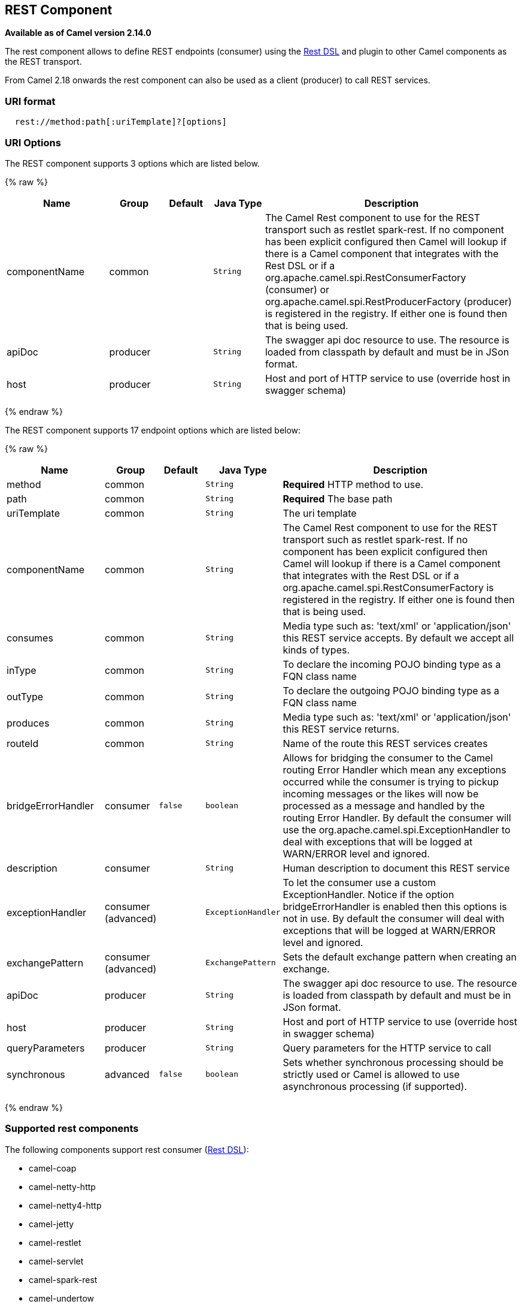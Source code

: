 ## REST Component

*Available as of Camel version 2.14.0*

The rest component allows to define REST endpoints (consumer) using the
link:rest-dsl.html[Rest DSL] and plugin to other Camel components as the
REST transport.

From Camel 2.18 onwards the rest component can also be used as a client (producer) to call REST services.

### URI format

[source,java]
--------------------------------------------
  rest://method:path[:uriTemplate]?[options]
--------------------------------------------

### URI Options

// component options: START
The REST component supports 3 options which are listed below.



{% raw %}
[width="100%",cols="2,1,1m,1m,5",options="header"]
|=======================================================================
| Name | Group | Default | Java Type | Description
| componentName | common |  | String | The Camel Rest component to use for the REST transport such as restlet spark-rest. If no component has been explicit configured then Camel will lookup if there is a Camel component that integrates with the Rest DSL or if a org.apache.camel.spi.RestConsumerFactory (consumer) or org.apache.camel.spi.RestProducerFactory (producer) is registered in the registry. If either one is found then that is being used.
| apiDoc | producer |  | String | The swagger api doc resource to use. The resource is loaded from classpath by default and must be in JSon format.
| host | producer |  | String | Host and port of HTTP service to use (override host in swagger schema)
|=======================================================================
{% endraw %}
// component options: END

// endpoint options: START
The REST component supports 17 endpoint options which are listed below:

{% raw %}
[width="100%",cols="2,1,1m,1m,5",options="header"]
|=======================================================================
| Name | Group | Default | Java Type | Description
| method | common |  | String | *Required* HTTP method to use.
| path | common |  | String | *Required* The base path
| uriTemplate | common |  | String | The uri template
| componentName | common |  | String | The Camel Rest component to use for the REST transport such as restlet spark-rest. If no component has been explicit configured then Camel will lookup if there is a Camel component that integrates with the Rest DSL or if a org.apache.camel.spi.RestConsumerFactory is registered in the registry. If either one is found then that is being used.
| consumes | common |  | String | Media type such as: 'text/xml' or 'application/json' this REST service accepts. By default we accept all kinds of types.
| inType | common |  | String | To declare the incoming POJO binding type as a FQN class name
| outType | common |  | String | To declare the outgoing POJO binding type as a FQN class name
| produces | common |  | String | Media type such as: 'text/xml' or 'application/json' this REST service returns.
| routeId | common |  | String | Name of the route this REST services creates
| bridgeErrorHandler | consumer | false | boolean | Allows for bridging the consumer to the Camel routing Error Handler which mean any exceptions occurred while the consumer is trying to pickup incoming messages or the likes will now be processed as a message and handled by the routing Error Handler. By default the consumer will use the org.apache.camel.spi.ExceptionHandler to deal with exceptions that will be logged at WARN/ERROR level and ignored.
| description | consumer |  | String | Human description to document this REST service
| exceptionHandler | consumer (advanced) |  | ExceptionHandler | To let the consumer use a custom ExceptionHandler. Notice if the option bridgeErrorHandler is enabled then this options is not in use. By default the consumer will deal with exceptions that will be logged at WARN/ERROR level and ignored.
| exchangePattern | consumer (advanced) |  | ExchangePattern | Sets the default exchange pattern when creating an exchange.
| apiDoc | producer |  | String | The swagger api doc resource to use. The resource is loaded from classpath by default and must be in JSon format.
| host | producer |  | String | Host and port of HTTP service to use (override host in swagger schema)
| queryParameters | producer |  | String | Query parameters for the HTTP service to call
| synchronous | advanced | false | boolean | Sets whether synchronous processing should be strictly used or Camel is allowed to use asynchronous processing (if supported).
|=======================================================================
{% endraw %}
// endpoint options: END

### Supported rest components

The following components support rest consumer (link:rest-dsl.html[Rest DSL]):

* camel-coap
* camel-netty-http
* camel-netty4-http
* camel-jetty
* camel-restlet
* camel-servlet
* camel-spark-rest
* camel-undertow

The following components support rest producer:

* camel-http
* camel-http4
* camel-netty4-http
* camel-jetty
* camel-restlet
* camel-undertow

### Path and uriTemplate syntax

The path and uriTemplate option is defined using a REST syntax where you
define the REST context path using support for parameters. 

TIP:If no uriTemplate is configured then path option works the same way. It
does not matter if you configure only path or if you configure both
options. Though configuring both a path and uriTemplate is a more common
practice with REST.

The following is a Camel route using a a path only

[source,java]
---------------------------------------
  from("rest:get:hello")
    .transform().constant("Bye World");
---------------------------------------

And the following route uses a parameter which is mapped to a Camel
header with the key "me".

[source,java]
--------------------------------------------
  from("rest:get:hello/{me}")
    .transform().simple("Bye ${header.me}");
--------------------------------------------

The following examples have configured a base path as "hello" and then
have two REST services configured using uriTemplates.

[source,java]
------------------------------------------------
  from("rest:get:hello:/{me}")
    .transform().simple("Hi ${header.me}");
 
  from("rest:get:hello:/french/{me}")
    .transform().simple("Bonjour ${header.me}");
------------------------------------------------

### Rest producer examples

You can use the rest component to call REST services like any other Camel component.

For example to call a REST service on using `hello/{me}` you can do

[source,java]
--------------------------------------------
  from("direct:start")
    .to("rest:get:hello/{me}");
--------------------------------------------

And then the dynamic value `{me}` is mapped to Camel message with the same name.
So to call this REST service you can send an empty message body and a header as shown:

[source,java]
--------------------------------------------
  template.sendBodyAndHeader("direct:start", null, "me", "Donald Duck");
--------------------------------------------

The Rest producer needs to know the hostname and port of the REST service, which you can configure
using the host option as shown:

[source,java]
--------------------------------------------
  from("direct:start")
    .to("rest:get:hello/{me}?host=myserver:8080/foo");
--------------------------------------------

Instead of using the host option, you can configure the host on the `restConfiguration` as shown:

[source,java]
--------------------------------------------
  restConfiguration().host("myserver:8080/foo");

  from("direct:start")
    .to("rest:get:hello/{me}");
--------------------------------------------

You can use the `producerComponent` to select which Camel component to use as the HTTP client, for example
to use http4 you can do:

[source,java]
--------------------------------------------
  restConfiguration().host("myserver:8080/foo").producerComponent("http4");

  from("direct:start")
    .to("rest:get:hello/{me}");
--------------------------------------------


### Rest producer binding

The REST producer supports binding using JSon or XML like the rest-dsl does.

For example to use jetty with json binding mode turned on you can configure this in the rest configuration:

[source,java]
--------------------------------------------
  restConfiguration().component("jetty").host("localhost").port(8080).bindingMode(RestBindingMode.json);

  from("direct:start")
    .to("rest:post:user");
--------------------------------------------

Then when calling the REST service using rest producer it will automatic bind any POJOs to json before calling the REST service:

[source,java]
--------------------------------------------
  UserPojo user = new UserPojo();
  user.setId(123);
  user.setName("Donald Duck");

  template.sendBody("direct:start", user);
--------------------------------------------

In the example above we send a POJO instance `UserPojo` as the message body. And because we have turned on JSon binding
in the rest configuration, then the POJO will be marshalled from POJO to JSon before calling the REST service.

However if you want to also perform binding for the response message (eg what the REST service send back as response) you
would need to configure the `outType` option to specify what is the classname of the POJO to unmarshal from JSon to POJO.

For example if the REST service returns a JSon payload that binds to `com.foo.MyResponsePojo` you can configure this as shown:

[source,java]
--------------------------------------------
  restConfiguration().component("jetty").host("localhost").port(8080).bindingMode(RestBindingMode.json);

  from("direct:start")
    .to("rest:post:user?outType=com.foo.MyResponsePojo");
--------------------------------------------

IMPORTANT: You must configure `outType` option if you want POJO binding to happen for the response messages received from calling the REST service.


### More examples

See link:rest-dsl.html[Rest DSL] which offers more examples and how you
can use the Rest DSL to define those in a nicer RESTful way.

There is a *camel-example-servlet-rest-tomcat* example in the Apache
Camel distribution, that demonstrates how to use the
link:rest-dsl.html[Rest DSL] with link:servlet.html[SERVLET] as
transport that can be deployed on Apache Tomcat, or similar web
containers.

### See Also

* link:configuring-camel.html[Configuring Camel]
* link:component.html[Component]
* link:endpoint.html[Endpoint]
* link:getting-started.html[Getting Started]

* link:rest-dsl.html[Rest DSL]
* link:servlet.html[SERVLET]